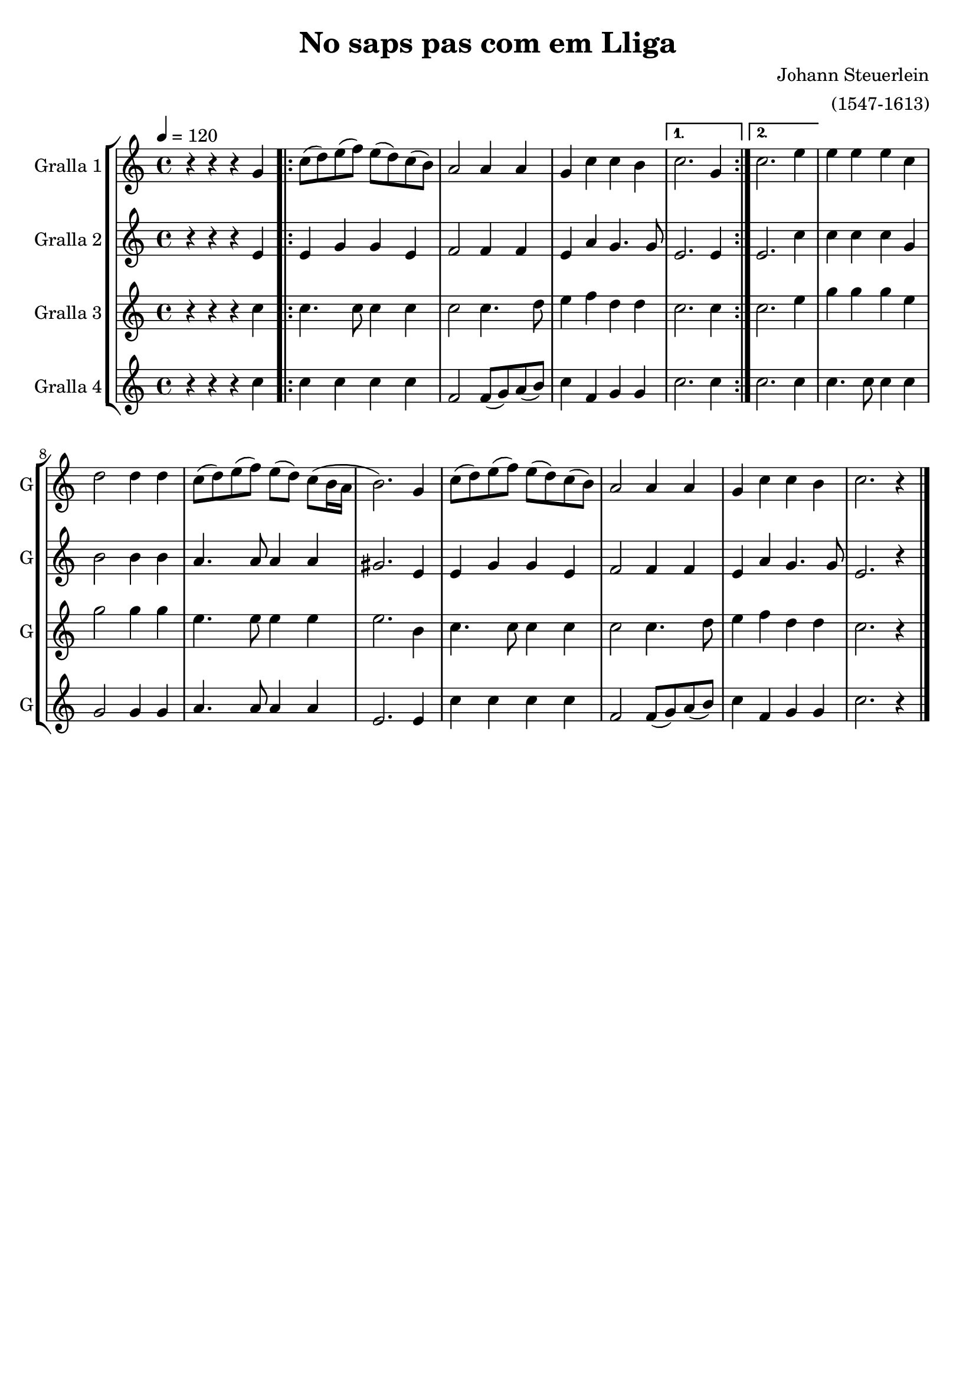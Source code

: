 \version "2.16.2"

\header {
  dedication=""
  title="No saps pas com em Lliga"
  subtitle=""
  subsubtitle=""
  poet=""
  meter=""
  piece=""
  composer="Johann Steuerlein"
  arranger="(1547-1613)"
  opus=""
  instrument=""
  copyright=""
  tagline=""
}

liniaroAa =
\relative g'
{
  \tempo 4=120
  \clef treble
  \key c \major
  \time 4/4
  r4 r r g  |
  \repeat volta 2 { c8  ( d ) e  ( f ) e ( d ) c ( b ) |
  a2 a4 a  |
  g4 c c b  }
  %05
  \alternative { { c2. g4 }
  { c2. e4 } }
  e4 e e c  |
  d2 d4 d  |
  c8 ( d ) e ( f ) e ( d ) c ( b16 a  |
  %10
  b2. ) g4  |
  c8 ( d ) e ( f ) e ( d ) c ( b )  |
  a2 a4 a  |
  g4 c c b  |
  c2. r4  \bar "|."
}

liniaroAb =
\relative e'
{
  \tempo 4=120
  \clef treble
  \key c \major
  \time 4/4
  r4 r r e  |
  \repeat volta 2 { e4 g g e  |
  f2 f4 f  |
  e4 a g4. g8 }
  %05
  \alternative { { e2. e4 }
  { e2. c'4 } }
  c4 c c g  |
  b2 b4 b  |
  a4. a8 a4 a  |
  %10
  gis2. e4  |
  e4 g g e  |
  f2 f4 f  |
  e4 a g4. g8  |
  e2. r4  \bar "|."
}

liniaroAc =
\relative c''
{
  \tempo 4=120
  \clef treble
  \key c \major
  \time 4/4
  r4 r r c  |
  \repeat volta 2 { c4. c8 c4 c  |
  c2 c4. d8  |
  e4 f d d }
  %05
  \alternative { { c2. c4 }
  { c2. e4 } }
  g4 g g e  |
  g2 g4 g  |
  e4. e8 e4 e  |
  %10
  e2. b4  |
  c4. c8 c4 c  |
  c2 c4. d8  |
  e4 f d d  |
  c2. r4  \bar "|."
}

liniaroAd =
\relative c''
{
  \tempo 4=120
  \clef treble
  \key c \major
  \time 4/4
  r4 r r c  |
  \repeat volta 2 { c4 c c c  |
  f,2 f8 ( g ) a ( b )  |
  c4 f, g g }
  %05
  \alternative { { c2. c4 }
  { c2. c4 } }
  c4. c8 c4 c  |
  g2 g4 g  |
  a4. a8 a4 a  |
  %10
  e2. e4  |
  c'4 c c c  |
  f,2 f8 ( g ) a ( b ) |
  c4 f, g g  |
  c2. r4  \bar "|."
}

\bookpart {
  \score {
    \new StaffGroup {
      \override Score.RehearsalMark.self-alignment-X = #LEFT
      <<
        \new Staff \with {instrumentName = #"Gralla 1" shortInstrumentName = #"G"} \liniaroAa
        \new Staff \with {instrumentName = #"Gralla 2" shortInstrumentName = #"G"} \liniaroAb
        \new Staff \with {instrumentName = #"Gralla 3" shortInstrumentName = #"G"} \liniaroAc
        \new Staff \with {instrumentName = #"Gralla 4" shortInstrumentName = #"G"} \liniaroAd
      >>
    }
    \layout {}
  }
  \score { \unfoldRepeats
    \new StaffGroup {
      \override Score.RehearsalMark.self-alignment-X = #LEFT
      <<
        \new Staff \with {instrumentName = #"Gralla 1" shortInstrumentName = #"G"} \liniaroAa
        \new Staff \with {instrumentName = #"Gralla 2" shortInstrumentName = #"G"} \liniaroAb
        \new Staff \with {instrumentName = #"Gralla 3" shortInstrumentName = #"G"} \liniaroAc
        \new Staff \with {instrumentName = #"Gralla 4" shortInstrumentName = #"G"} \liniaroAd
      >>
    }
    \midi {}
  }
}

\bookpart {
  \header {instrument="Gralla 1"}
  \score {
    \new StaffGroup {
      \override Score.RehearsalMark.self-alignment-X = #LEFT
      <<
        \new Staff \liniaroAa
      >>
    }
    \layout {}
  }
  \score { \unfoldRepeats
    \new StaffGroup {
      \override Score.RehearsalMark.self-alignment-X = #LEFT
      <<
        \new Staff \liniaroAa
      >>
    }
    \midi {}
  }
}

\bookpart {
  \header {instrument="Gralla 2"}
  \score {
    \new StaffGroup {
      \override Score.RehearsalMark.self-alignment-X = #LEFT
      <<
        \new Staff \liniaroAb
      >>
    }
    \layout {}
  }
  \score { \unfoldRepeats
    \new StaffGroup {
      \override Score.RehearsalMark.self-alignment-X = #LEFT
      <<
        \new Staff \liniaroAb
      >>
    }
    \midi {}
  }
}

\bookpart {
  \header {instrument="Gralla 3"}
  \score {
    \new StaffGroup {
      \override Score.RehearsalMark.self-alignment-X = #LEFT
      <<
        \new Staff \liniaroAc
      >>
    }
    \layout {}
  }
  \score { \unfoldRepeats
    \new StaffGroup {
      \override Score.RehearsalMark.self-alignment-X = #LEFT
      <<
        \new Staff \liniaroAc
      >>
    }
    \midi {}
  }
}

\bookpart {
  \header {instrument="Gralla 4"}
  \score {
    \new StaffGroup {
      \override Score.RehearsalMark.self-alignment-X = #LEFT
      <<
        \new Staff \liniaroAd
      >>
    }
    \layout {}
  }
  \score { \unfoldRepeats
    \new StaffGroup {
      \override Score.RehearsalMark.self-alignment-X = #LEFT
      <<
        \new Staff \liniaroAd
      >>
    }
    \midi {}
  }
}

